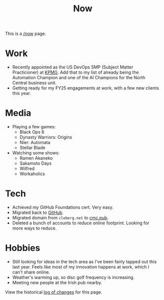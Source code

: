 #+title: Now
#+slug: index

This is a [[https://nownownow.com/about][/now]] page.

* Work

- Recently appointed as the US DevOps SMP (Subject Matter Practicioner) at [[https://kpmg.com/us/en.html][KPMG]].
  Add that to my list of already being the Automation Champion and one of the AI
  Champions for the North Central business unit.
- Getting ready for my FY25 engagements at work, with a few new clients this
  year.

* Media

- Playing a few games:
  - Black Ops 6
  - Dynasty Warriors: Origins
  - Nier: Automata
  - Stellar Blade
- Watching some shows:
  - Ramen Akaneko
  - Sakamoto Days
  - Wilfred
  - Workaholics

* Tech

- Achieved my GitHub Foundations cert. Very easy.
- Migrated back to [[https://github.com/ccleberg][GitHub]].
- Migrated domain from =cleberg.net= to [[https://cmc.pub][cmc.pub]].
- Deleted a bunch of accounts to reduce online footprint. Looking for more ways
  to reduce.

* Hobbies

- Still looking for ideas in the tech area as I've been fairly tapped out this
  last year. Feels like most of my innovation happens at work, which I can't
  share online.
- Weather's warming up, so disc golf frequency is increasing.
- Meeting new people at the Irish pub nearby.

View the historical [[https://github.com/ccleberg/cmc.pub/commits/main/content/now/index.org][log of changes]] for this page.
